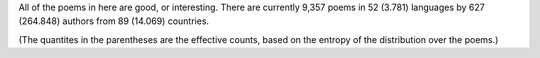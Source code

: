 All of the poems in here are good, or interesting. There are currently 9,357 poems in 52 (3.781) languages by 627 (264.848) authors from 89 (14.069) countries.

(The quantites in the parentheses are the effective counts, based on the entropy of the distribution over the poems.)